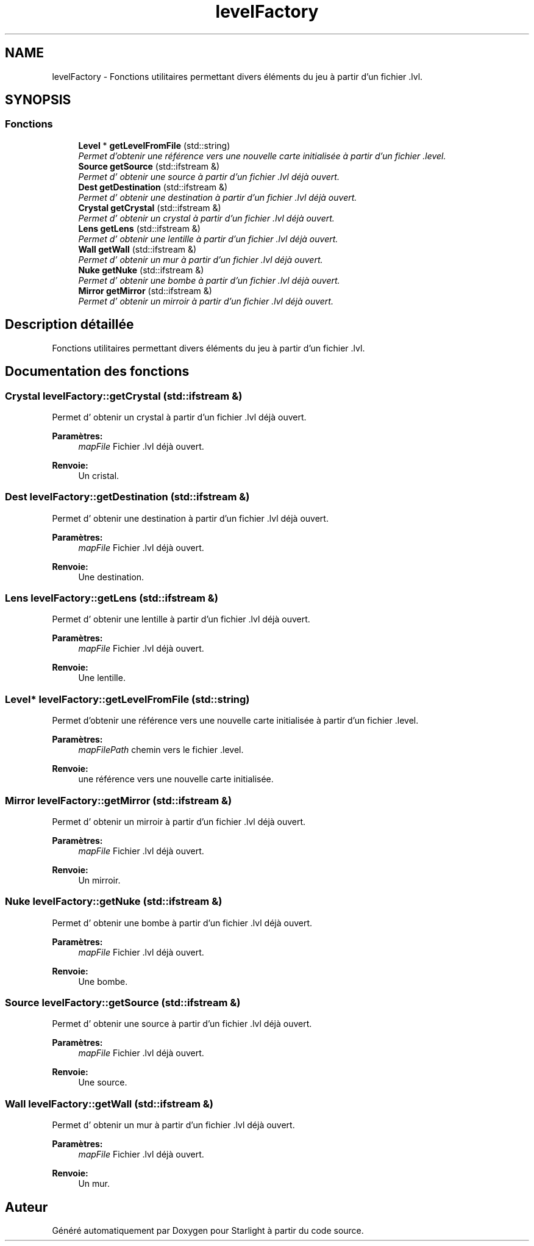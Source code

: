 .TH "levelFactory" 3 "Vendredi 24 Avril 2015" "Starlight" \" -*- nroff -*-
.ad l
.nh
.SH NAME
levelFactory \- Fonctions utilitaires permettant divers éléments du jeu à partir d'un fichier \&.lvl\&.  

.SH SYNOPSIS
.br
.PP
.SS "Fonctions"

.in +1c
.ti -1c
.RI "\fBLevel\fP * \fBgetLevelFromFile\fP (std::string)"
.br
.RI "\fIPermet d'obtenir une référence vers une nouvelle carte initialisée à partir d'un fichier \&.level\&. \fP"
.ti -1c
.RI "\fBSource\fP \fBgetSource\fP (std::ifstream &)"
.br
.RI "\fIPermet d' obtenir une source à partir d'un fichier \&.lvl déjà ouvert\&. \fP"
.ti -1c
.RI "\fBDest\fP \fBgetDestination\fP (std::ifstream &)"
.br
.RI "\fIPermet d' obtenir une destination à partir d'un fichier \&.lvl déjà ouvert\&. \fP"
.ti -1c
.RI "\fBCrystal\fP \fBgetCrystal\fP (std::ifstream &)"
.br
.RI "\fIPermet d' obtenir un crystal à partir d'un fichier \&.lvl déjà ouvert\&. \fP"
.ti -1c
.RI "\fBLens\fP \fBgetLens\fP (std::ifstream &)"
.br
.RI "\fIPermet d' obtenir une lentille à partir d'un fichier \&.lvl déjà ouvert\&. \fP"
.ti -1c
.RI "\fBWall\fP \fBgetWall\fP (std::ifstream &)"
.br
.RI "\fIPermet d' obtenir un mur à partir d'un fichier \&.lvl déjà ouvert\&. \fP"
.ti -1c
.RI "\fBNuke\fP \fBgetNuke\fP (std::ifstream &)"
.br
.RI "\fIPermet d' obtenir une bombe à partir d'un fichier \&.lvl déjà ouvert\&. \fP"
.ti -1c
.RI "\fBMirror\fP \fBgetMirror\fP (std::ifstream &)"
.br
.RI "\fIPermet d' obtenir un mirroir à partir d'un fichier \&.lvl déjà ouvert\&. \fP"
.in -1c
.SH "Description détaillée"
.PP 
Fonctions utilitaires permettant divers éléments du jeu à partir d'un fichier \&.lvl\&. 
.SH "Documentation des fonctions"
.PP 
.SS "\fBCrystal\fP levelFactory::getCrystal (std::ifstream &)"

.PP
Permet d' obtenir un crystal à partir d'un fichier \&.lvl déjà ouvert\&. 
.PP
\fBParamètres:\fP
.RS 4
\fImapFile\fP Fichier \&.lvl déjà ouvert\&.
.RE
.PP
\fBRenvoie:\fP
.RS 4
Un cristal\&. 
.RE
.PP

.SS "\fBDest\fP levelFactory::getDestination (std::ifstream &)"

.PP
Permet d' obtenir une destination à partir d'un fichier \&.lvl déjà ouvert\&. 
.PP
\fBParamètres:\fP
.RS 4
\fImapFile\fP Fichier \&.lvl déjà ouvert\&.
.RE
.PP
\fBRenvoie:\fP
.RS 4
Une destination\&. 
.RE
.PP

.SS "\fBLens\fP levelFactory::getLens (std::ifstream &)"

.PP
Permet d' obtenir une lentille à partir d'un fichier \&.lvl déjà ouvert\&. 
.PP
\fBParamètres:\fP
.RS 4
\fImapFile\fP Fichier \&.lvl déjà ouvert\&.
.RE
.PP
\fBRenvoie:\fP
.RS 4
Une lentille\&. 
.RE
.PP

.SS "\fBLevel\fP* levelFactory::getLevelFromFile (std::string)"

.PP
Permet d'obtenir une référence vers une nouvelle carte initialisée à partir d'un fichier \&.level\&. 
.PP
\fBParamètres:\fP
.RS 4
\fImapFilePath\fP chemin vers le fichier \&.level\&.
.RE
.PP
\fBRenvoie:\fP
.RS 4
une référence vers une nouvelle carte initialisée\&. 
.RE
.PP

.SS "\fBMirror\fP levelFactory::getMirror (std::ifstream &)"

.PP
Permet d' obtenir un mirroir à partir d'un fichier \&.lvl déjà ouvert\&. 
.PP
\fBParamètres:\fP
.RS 4
\fImapFile\fP Fichier \&.lvl déjà ouvert\&.
.RE
.PP
\fBRenvoie:\fP
.RS 4
Un mirroir\&. 
.RE
.PP

.SS "\fBNuke\fP levelFactory::getNuke (std::ifstream &)"

.PP
Permet d' obtenir une bombe à partir d'un fichier \&.lvl déjà ouvert\&. 
.PP
\fBParamètres:\fP
.RS 4
\fImapFile\fP Fichier \&.lvl déjà ouvert\&.
.RE
.PP
\fBRenvoie:\fP
.RS 4
Une bombe\&. 
.RE
.PP

.SS "\fBSource\fP levelFactory::getSource (std::ifstream &)"

.PP
Permet d' obtenir une source à partir d'un fichier \&.lvl déjà ouvert\&. 
.PP
\fBParamètres:\fP
.RS 4
\fImapFile\fP Fichier \&.lvl déjà ouvert\&.
.RE
.PP
\fBRenvoie:\fP
.RS 4
Une source\&. 
.RE
.PP

.SS "\fBWall\fP levelFactory::getWall (std::ifstream &)"

.PP
Permet d' obtenir un mur à partir d'un fichier \&.lvl déjà ouvert\&. 
.PP
\fBParamètres:\fP
.RS 4
\fImapFile\fP Fichier \&.lvl déjà ouvert\&.
.RE
.PP
\fBRenvoie:\fP
.RS 4
Un mur\&. 
.RE
.PP

.SH "Auteur"
.PP 
Généré automatiquement par Doxygen pour Starlight à partir du code source\&.
